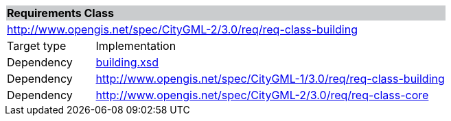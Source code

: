 [[building-requirements-class]]
[cols="1,4",width="100%"]
|===
2+|*Requirements Class* {set:cellbgcolor:#CACCCE}
2+|http://www.opengis.net/spec/CityGML-2/3.0/req/req-class-building {set:cellbgcolor:#FFFFFF}
|Target type |Implementation
|Dependency |http://schemas.opengis.net/citygml/building/3.0/building.xsd[building.xsd^]
|Dependency |http://www.opengis.net/spec/CityGML-1/3.0/req/req-class-building
|Dependency |http://www.opengis.net/spec/CityGML-2/3.0/req/req-class-core
|===
